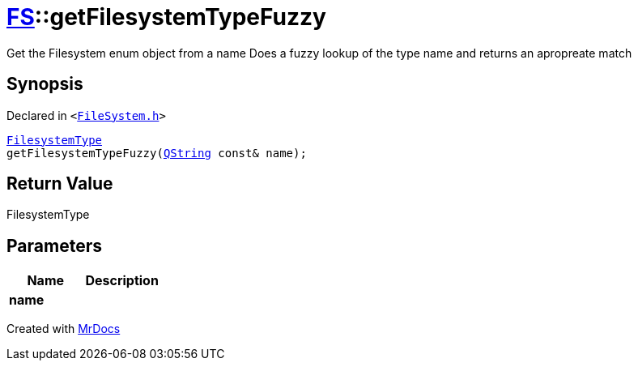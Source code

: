 [#FS-getFilesystemTypeFuzzy]
= xref:FS.adoc[FS]::getFilesystemTypeFuzzy
:relfileprefix: ../
:mrdocs:


Get the Filesystem enum object from a name
Does a fuzzy lookup of the type name and returns an apropreate match

== Synopsis

Declared in `&lt;https://github.com/PrismLauncher/PrismLauncher/blob/develop/FileSystem.h#L438[FileSystem&period;h]&gt;`

[source,cpp,subs="verbatim,replacements,macros,-callouts"]
----
xref:FS/FilesystemType.adoc[FilesystemType]
getFilesystemTypeFuzzy(xref:QString.adoc[QString] const& name);
----

== Return Value

FilesystemType



== Parameters

|===
| Name | Description

| *name*
| 
|===



[.small]#Created with https://www.mrdocs.com[MrDocs]#
